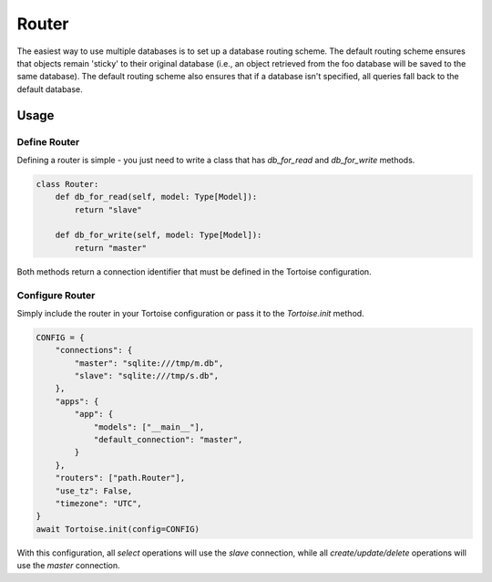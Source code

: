 .. _router:

======
Router
======

The easiest way to use multiple databases is to set up a database routing scheme. The default routing scheme ensures that objects remain 'sticky' to their original database (i.e., an object retrieved from the foo database will be saved to the same database). The default routing scheme also ensures that if a database isn't specified, all queries fall back to the default database.

Usage
=====

Define Router
-------------

Defining a router is simple - you just need to write a class that has `db_for_read` and `db_for_write` methods.

.. code-block:: python3

    class Router:
        def db_for_read(self, model: Type[Model]):
            return "slave"

        def db_for_write(self, model: Type[Model]):
            return "master"

Both methods return a connection identifier that must be defined in the Tortoise configuration.

Configure Router
----------------

Simply include the router in your Tortoise configuration or pass it to the `Tortoise.init` method.

.. code-block:: python3

    CONFIG = {
        "connections": {
            "master": "sqlite:///tmp/m.db",
            "slave": "sqlite:///tmp/s.db",
        },
        "apps": {
            "app": {
                "models": ["__main__"],
                "default_connection": "master",
            }
        },
        "routers": ["path.Router"],
        "use_tz": False,
        "timezone": "UTC",
    }
    await Tortoise.init(config=CONFIG)


With this configuration, all `select` operations will use the `slave` connection, while all `create/update/delete` operations will use the `master` connection.
